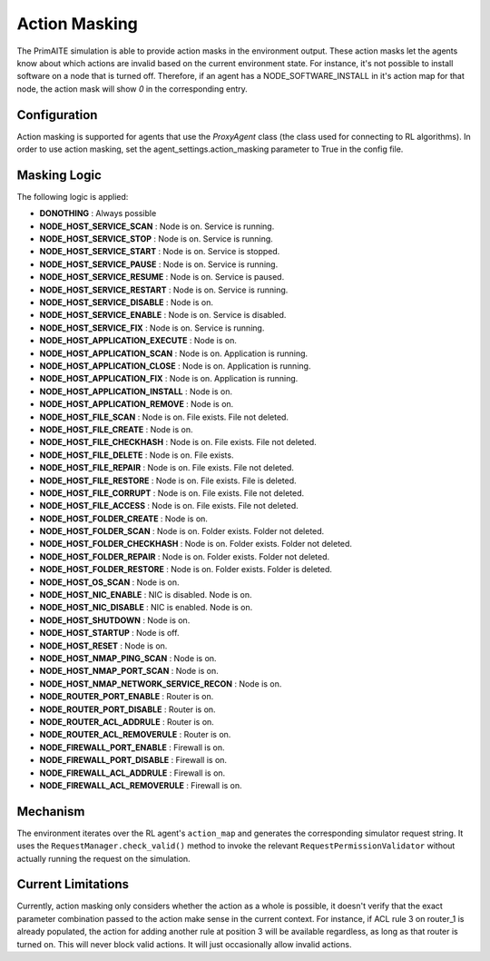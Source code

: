 .. only:: comment

    © Crown-owned copyright 2024, Defence Science and Technology Laboratory UK

Action Masking
**************
The PrimAITE simulation is able to provide action masks in the environment output. These action masks let the agents know
about which actions are invalid based on the current environment state. For instance, it's not possible to install
software on a node that is turned off. Therefore, if an agent has a NODE_SOFTWARE_INSTALL in it's action map for that node,
the action mask will show `0` in the corresponding entry.

Configuration
=============
Action masking is supported for agents that use the `ProxyAgent` class (the class used for connecting to RL algorithms).
In order to use action masking, set the agent_settings.action_masking parameter to True in the config file.

Masking Logic
=============
The following logic is applied:

* **DONOTHING** : Always possible
* **NODE_HOST_SERVICE_SCAN** : Node is on. Service is running.
* **NODE_HOST_SERVICE_STOP** : Node is on. Service is running.
* **NODE_HOST_SERVICE_START** : Node is on. Service is stopped.
* **NODE_HOST_SERVICE_PAUSE** : Node is on. Service is running.
* **NODE_HOST_SERVICE_RESUME** : Node is on. Service is paused.
* **NODE_HOST_SERVICE_RESTART** : Node is on. Service is running.
* **NODE_HOST_SERVICE_DISABLE** : Node is on.
* **NODE_HOST_SERVICE_ENABLE** : Node is on. Service is disabled.
* **NODE_HOST_SERVICE_FIX** : Node is on. Service is running.
* **NODE_HOST_APPLICATION_EXECUTE** : Node is on.
* **NODE_HOST_APPLICATION_SCAN** : Node is on. Application is running.
* **NODE_HOST_APPLICATION_CLOSE** : Node is on. Application is running.
* **NODE_HOST_APPLICATION_FIX** : Node is on. Application is running.
* **NODE_HOST_APPLICATION_INSTALL** : Node is on.
* **NODE_HOST_APPLICATION_REMOVE** : Node is on.
* **NODE_HOST_FILE_SCAN** : Node is on. File exists. File not deleted.
* **NODE_HOST_FILE_CREATE** : Node is on.
* **NODE_HOST_FILE_CHECKHASH** : Node is on. File exists. File not deleted.
* **NODE_HOST_FILE_DELETE** : Node is on. File exists.
* **NODE_HOST_FILE_REPAIR** : Node is on. File exists. File not deleted.
* **NODE_HOST_FILE_RESTORE** : Node is on. File exists. File is deleted.
* **NODE_HOST_FILE_CORRUPT** : Node is on. File exists. File not deleted.
* **NODE_HOST_FILE_ACCESS** : Node is on. File exists. File not deleted.
* **NODE_HOST_FOLDER_CREATE** : Node is on.
* **NODE_HOST_FOLDER_SCAN** : Node is on. Folder exists. Folder not deleted.
* **NODE_HOST_FOLDER_CHECKHASH** : Node is on. Folder exists. Folder not deleted.
* **NODE_HOST_FOLDER_REPAIR** : Node is on. Folder exists. Folder not deleted.
* **NODE_HOST_FOLDER_RESTORE** : Node is on. Folder exists. Folder is deleted.
* **NODE_HOST_OS_SCAN** : Node is on.
* **NODE_HOST_NIC_ENABLE** : NIC is disabled. Node is on.
* **NODE_HOST_NIC_DISABLE** : NIC is enabled. Node is on.
* **NODE_HOST_SHUTDOWN** : Node is on.
* **NODE_HOST_STARTUP** : Node is off.
* **NODE_HOST_RESET** : Node is on.
* **NODE_HOST_NMAP_PING_SCAN** : Node is on.
* **NODE_HOST_NMAP_PORT_SCAN** : Node is on.
* **NODE_HOST_NMAP_NETWORK_SERVICE_RECON** : Node is on.
* **NODE_ROUTER_PORT_ENABLE** : Router is on.
* **NODE_ROUTER_PORT_DISABLE** : Router is on.
* **NODE_ROUTER_ACL_ADDRULE** : Router is on.
* **NODE_ROUTER_ACL_REMOVERULE** : Router is on.
* **NODE_FIREWALL_PORT_ENABLE** : Firewall is on.
* **NODE_FIREWALL_PORT_DISABLE** : Firewall is on.
* **NODE_FIREWALL_ACL_ADDRULE** : Firewall is on.
* **NODE_FIREWALL_ACL_REMOVERULE** : Firewall is on.


Mechanism
=========
The environment iterates over the RL agent's ``action_map`` and generates the corresponding simulator request string.
It uses the ``RequestManager.check_valid()`` method to invoke the relevant ``RequestPermissionValidator`` without
actually running the request on the simulation.

Current Limitations
===================
Currently, action masking only considers whether the action as a whole is possible, it doesn't verify that the exact
parameter combination passed to the action make sense in the current context. For instance, if ACL rule 3 on router_1 is
already populated, the action for adding another rule at position 3 will be available regardless, as long as that router
is turned on. This will never block valid actions. It will just occasionally allow invalid actions.
